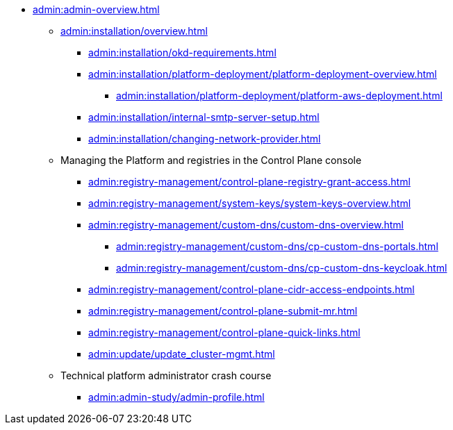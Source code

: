 //Адміністраторам платформи
* xref:admin:admin-overview.adoc[]
+
// ==================== Встановлення та налаштування ==================
** xref:admin:installation/overview.adoc[]
*** xref:admin:installation/okd-requirements.adoc[]
*** xref:admin:installation/platform-deployment/platform-deployment-overview.adoc[]
**** xref:admin:installation/platform-deployment/platform-aws-deployment.adoc[]
//**** xref:admin:installation/platform-deployment/platform-vsphere-deployment.adoc[]
*** xref:admin:installation/internal-smtp-server-setup.adoc[]
*** xref:admin:installation/changing-network-provider.adoc[]
+
//TODO:Update or deprecate*** xref:admin:user-management-auth/keycloak-create-users.adoc[]
+
// Адміністративна панель керування платформою та реєстрами Control Plane
** Managing the Platform and registries in the Control Plane console
//** xref:admin:registry-management/overview.adoc[]
//*** xref:admin:registry-management/control-plane-assign-platform-admins.adoc[]
//*** xref:admin:registry-management/control-plane-create-registry.adoc[]
//*** xref:admin:registry-management/control-plane-view-registry.adoc[]
//*** xref:admin:registry-management/control-plane-remove-registry.adoc[]
*** xref:admin:registry-management/control-plane-registry-grant-access.adoc[]
*** xref:admin:registry-management/system-keys/system-keys-overview.adoc[]
//**** xref:admin:registry-management/system-keys/control-plane-platform-keys.adoc[]
//**** xref:admin:registry-management/system-keys/control-plane-registry-keys.adoc[]
//*** xref:admin:registry-management/control-plane-registry-resources.adoc[]
*** xref:admin:registry-management/custom-dns/custom-dns-overview.adoc[]
**** xref:admin:registry-management/custom-dns/cp-custom-dns-portals.adoc[]
**** xref:admin:registry-management/custom-dns/cp-custom-dns-keycloak.adoc[]
*** xref:admin:registry-management/control-plane-cidr-access-endpoints.adoc[]
*** xref:admin:registry-management/control-plane-submit-mr.adoc[]
*** xref:admin:registry-management/control-plane-quick-links.adoc[]
// ===================== МІГРАЦІЯ РЕЄСТРІВ ========================
+
//** xref:admin:migrate-registry.adoc[]
+
//========================= ОНОВЛЕННЯ =========================
//** xref:admin:update/overview.adoc[]
*** xref:admin:update/update_cluster-mgmt.adoc[]
//*** xref:admin:update/update-registry-components.adoc[]
//*** xref:admin:update/certificates-update.adoc[]
+
// Резервне копіювання та відновлення
//** xref:admin:backup-restore/overview.adoc[]
//*** Центральні компоненти
//**** xref:admin:backup-restore/control-plane-components-backup-restore.adoc[]
//**** xref:admin:backup-restore/backup-schedule-cluster-mgmt.adoc[]
//*** Середовище реєстру
//**** xref:admin:backup-restore/control-plane-backup-restore.adoc[]
//**** xref:admin:backup-restore/backup-schedule-registry-components.adoc[]
//*** xref:admin:backup-restore/postgres-backup-restore.adoc[]
//*** xref:admin:backup-restore/master_ip_repair.adoc[]
+
// Масштабування
//** xref:admin:scaling/overview.adoc[]
//*** xref:admin:scaling/vertical-scaling-master-nodes.adoc[]
+
// Керування логами
//** Керування журналами подій
//*** xref:admin:logging/elastic-search.adoc[]
+
// Розподілена файлова система
//** Керування розподіленою файловою системою
//*** xref:admin:file-system/ceph-space.adoc[]
//*** xref:admin:file-system/ceph_scaling.adoc[]
//*** Сховище S3 Ceph Object Storage
//**** xref:admin:file-system/s3/lifecycle-policy.adoc[]
+
// id.gov.ua integration setup
//** Інтеграція із зовнішніми системами
//*** xref:admin:platform-id-gov-ua-setup.adoc[]
//*** xref:platform:registry-develop:bp-modeling/bp/rest-connector.adoc#create-service-entry[Інтеграція із зовнішніми сервісами за допомогою конектора REST: Створення serviceEntry та секрету для авторизації сервісу]
//*** xref:admin:integration-diia.adoc[]
+
// Підключення до бази даних в OpenShift
//** xref:admin:connection-database-openshift.adoc[]
// ============= НАВЧАННЯ ТЕХНІЧНИХ АДМІНІСТРАТОРІВ ==========
** Technical platform administrator crash course
*** xref:admin:admin-study/admin-profile.adoc[]

// Trembita integration
////
** Інтеграція із зовнішніми реєстрами
*** Вихідна інтеграція (Виклик зовнішніх реєстрів)
**** Налаштування ШБО
*** Вхідна інтеграція
**** Додавання та виклик вебсервісу за протоколом SOAP
////
